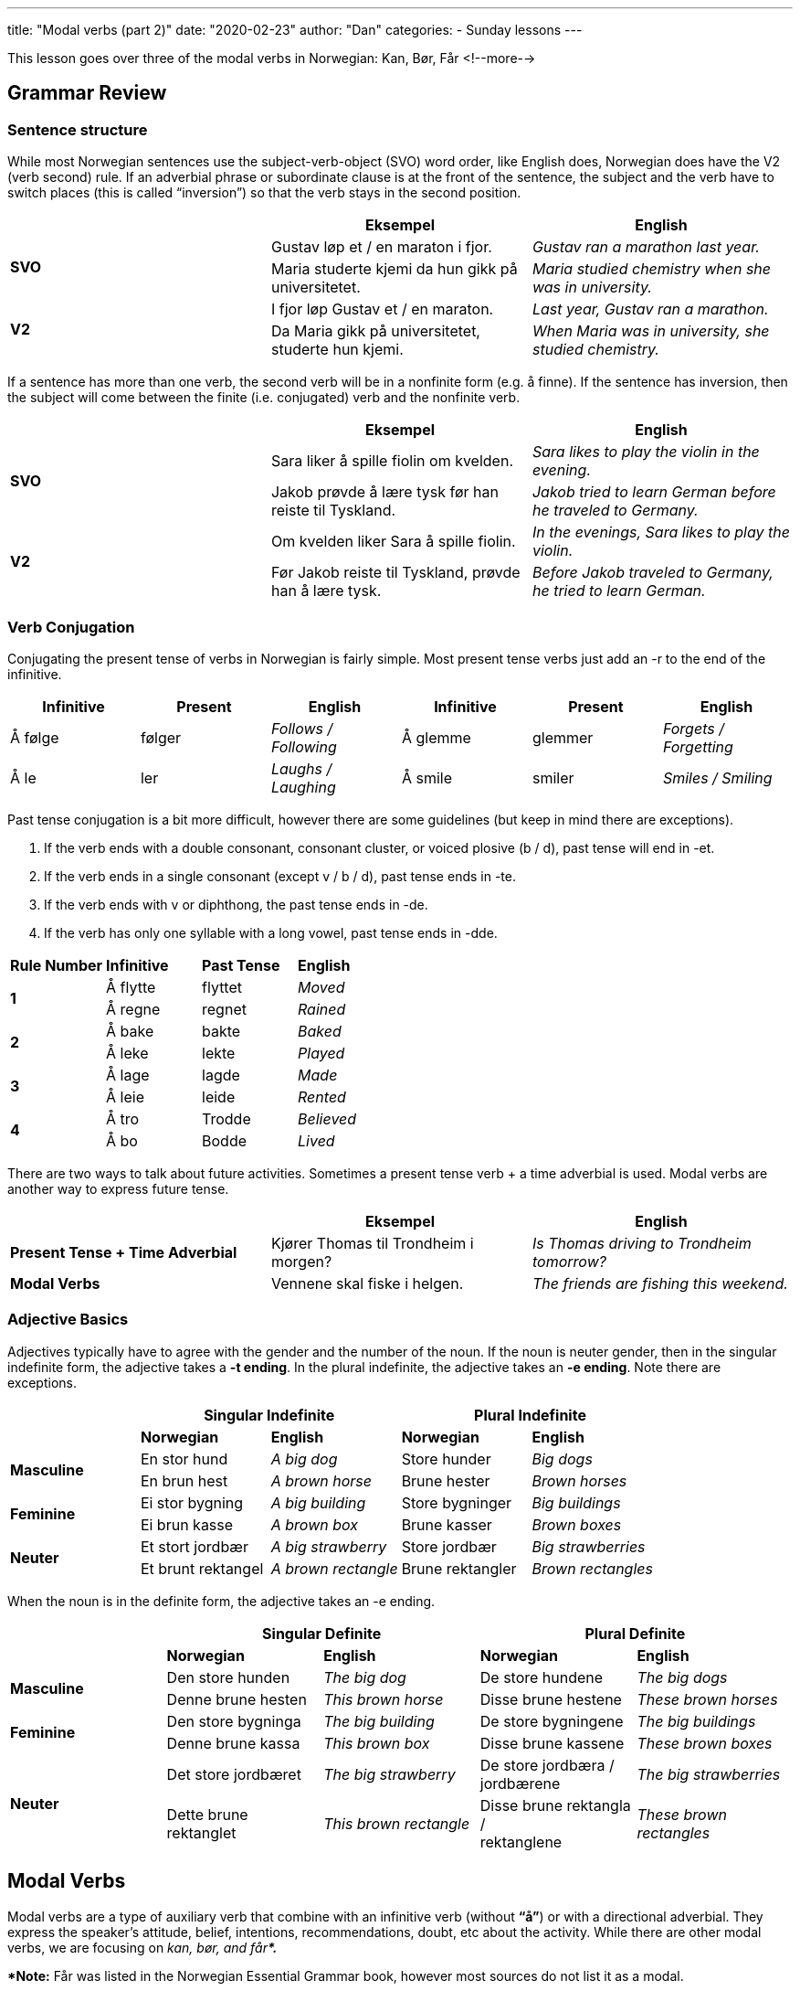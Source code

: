 ---
title: "Modal verbs (part 2)"
date: "2020-02-23"
author: "Dan"
categories:
  - Sunday lessons
---

This lesson goes over three of the modal verbs in Norwegian: Kan, Bør, Får
<!--more-->

== Grammar Review

=== Sentence structure

While most Norwegian sentences use the subject-verb-object (SVO) word
order, like English does, Norwegian does have the V2 (verb second) rule.
If an adverbial phrase or subordinate clause is at the front of the
sentence, the subject and the verb have to switch places (this is called
“inversion”) so that the verb stays in the second position.

[cols=",,",]
|===
| |*Eksempel* |*English*

.2+|*SVO* |Gustav løp et / en maraton i fjor. |_Gustav ran a marathon last
year._

|Maria studerte kjemi da hun gikk på universitetet. |_Maria studied
chemistry when she was in university._

.2+|*V2* |I fjor løp Gustav et / en maraton. |_Last year, Gustav ran a
marathon._

|Da Maria gikk på universitetet, studerte hun kjemi. |_When Maria was
in university, she studied chemistry._
|===

If a sentence has more than one verb, the second verb will be in a
nonfinite form (e.g. å finne). If the sentence has inversion, then the
subject will come between the finite (i.e. conjugated) verb and the
nonfinite verb.

[cols=",,",]
|===
| |*Eksempel* |*English*

.2+|*SVO* |Sara liker å spille fiolin om kvelden. |_Sara likes to play the
violin in the evening._

|Jakob prøvde å lære tysk før han reiste til Tyskland. |_Jakob tried
to learn German before he traveled to Germany._

.2+|*V2* |Om kvelden liker Sara å spille fiolin. |_In the evenings, Sara
likes to play the violin._

|Før Jakob reiste til Tyskland, prøvde han å lære tysk. |_Before Jakob
traveled to Germany, he tried to learn German._
|===

=== Verb Conjugation

Conjugating the present tense of verbs in Norwegian is fairly simple.
Most present tense verbs just add an -r to the end of the infinitive.

[cols=",,,,,",]
|===
|*Infinitive* |*Present* |*English* |*Infinitive* |*Present* |*English*

|Å følge |følger |_Follows / Following_ |Å glemme |glemmer |_Forgets /
Forgetting_

|Å le |ler |_Laughs / Laughing_ |Å smile |smiler |_Smiles / Smiling_
|===

Past tense conjugation is a bit more difficult, however there are some
guidelines (but keep in mind there are exceptions).

[arabic]
. If the verb ends with a double consonant, consonant cluster, or voiced
plosive (b / d), past tense will end in -et.
. If the verb ends in a single consonant (except v / b / d), past tense
ends in -te.
. If the verb ends with v or diphthong, the past tense ends in -de.
. If the verb has only one syllable with a long vowel, past tense ends
in -dde.

[cols=",,,",]
|===
|*Rule Number* |*Infinitive* |*Past Tense* |*English*
.2+|*1* |Å flytte |flyttet |_Moved_
|Å regne |regnet |_Rained_
.2+|*2* |Å bake |bakte |_Baked_
|Å leke |lekte |_Played_
.2+|*3* |Å lage |lagde |_Made_
|Å leie |leide |_Rented_
.2+|*4* |Å tro |Trodde |_Believed_
|Å bo |Bodde |_Lived_
|===

There are two ways to talk about future activities. Sometimes a present
tense verb + a time adverbial is used. Modal verbs are another way to
express future tense.

[cols=",,",]
|===
| |*Eksempel* |*English*

|*Present Tense + Time Adverbial* |Kjører Thomas til Trondheim i morgen?
|_Is Thomas driving to Trondheim tomorrow?_

|*Modal Verbs* |Vennene skal fiske i helgen. |_The friends are fishing
this weekend._
|===

=== *Adjective Basics*

Adjectives typically have to agree with the gender and the number of the
noun. If the noun is neuter gender, then in the singular indefinite
form, the adjective takes a *-t ending*. In the plural indefinite, the
adjective takes an *-e ending*. Note there are exceptions.

[cols=",,,,",]
|===
| 2.+|*Singular Indefinite* 2.+|*Plural Indefinite*

| |*Norwegian* |*English* |*Norwegian* |*English*

.2+|*Masculine* |En stor hund |_A big dog_ |Store hunder |_Big dogs_

|En brun hest |_A brown horse_ |Brune hester |_Brown horses_

.2+|*Feminine* |Ei stor bygning |_A big building_ |Store bygninger |_Big
buildings_

|Ei brun kasse |_A brown box_ |Brune kasser |_Brown boxes_

.2+|*Neuter* |Et stort jordbær |_A big strawberry_ |Store jordbær |_Big
strawberries_

|Et brunt rektangel |_A brown rectangle_ |Brune rektangler |_Brown
rectangles_
|===

When the noun is in the definite form, the adjective takes an -e ending.

[cols=",,,,",]
|===
| 2.+|*Singular Definite* 2.+|*Plural Definite*

| |*Norwegian* |*English* |*Norwegian* |*English*

.2+|*Masculine* |Den store hunden |_The big dog_ |De store hundene |_The
big dogs_

|Denne brune hesten |_This brown horse_ |Disse brune hestene |_These
brown horses_

.2+|*Feminine* |Den store bygninga |_The big building_ |De store bygningene
|_The big buildings_

|Denne brune kassa |_This brown box_ |Disse brune kassene |_These
brown boxes_

.2+|*Neuter* |Det store jordbæret |_The big strawberry_ |De store jordbæra
/ jordbærene |_The big strawberries_

|Dette brune rektanglet |_This brown rectangle_ |Disse brune rektangla
/ +
rektanglene |_These brown rectangles_
|===

== Modal Verbs

Modal verbs are a type of auxiliary verb that combine with an infinitive
verb (without *“å”*) or with a directional adverbial. They express the
speaker’s attitude, belief, intentions, recommendations, doubt, etc
about the activity. While there are other modal verbs, we are focusing
on _kan, bør, and får***.**_

**[.underline]#Note:#* Får was listed in the Norwegian Essential Grammar
book, however most sources do not list it as a modal.

*Quick note on sentence structure*

Unlike in other sentences that contain two verbs next to each other,
where the second verb is in the infinitive (e.g. without the present
tense -r ending) with the “å” infinitive marker, when a sentence
contains a modal verb for the first verb, the verb that follows it will
be in the infinitive but not have the infinitive “å” marker. Let’s look
at this comparison:

[cols=",,",]
|===
| |*Eksempel* |*English*

.3+|*Without Modals* |Marius prøvde å male en solnedgang. |_Marius tried to
paint a sunset._

|Karine likar å spela sjakk. |_Karine likes to play chess._

|Lukas byrjar å læra norsk førre / forrige uke. |_Lukas began to learn
Norwegian last week._

.3+|*WIth Modals* |Ella kan tegne veldig bra. |_Ella can draw really well._

|Karine kan spille sjakk. |_Karine can play chess._

|Lukas kan snakke norsk og tysk. |_Lukas can speak Norwegian and
German._
|===

In the above examples, the sentences that do not contain modal verbs
must have the infinitive marker, “å” between the conjugated verb and
nonfinite verb. In the examples with modal verbs, the infinitive marker
is not included.

=== Å kunne

Translates into “can” or “may” (as in possibility). It’s used for:

* Ability or skill - using “kunne” sometimes gives the impression of
caution
* Possibility or probability
* Permission or prohibition
* “Kunne” can be used for unfulfilled wishes

[cols=",,,",]
|===
| |*Eksempel* |*English* |*Use*

|*1* |Faren min kan lage mat. |_My father can cook food._ |*Ability or
Skill*

|*2* |Kunne du hjelpe meg litt? |_Can you help me a little?_ |*Ability
or Skill*

|*3* |Det kan snø i morgen. |_It may / might snow tomorrow._
|*Possibility or Probability*

|*4* |Barnet spurte: “Kan jeg leke ute?” |_The child asked, “Can I play
outside?”_ |*Permission or Prohibition*

|*5* |Moren sa: “Du kan leke ute.” |_The mother said, “You can play
outside.”_ |*Permission or Prohibition*

|*6* |Moren sa: “Du kan ikke leke ute nå.” |_The mother said, “You
cannot play outside now.”_ |*Permission or Prohibition*

|*7* |Hvis jeg bare kunne vinne i lotto. |_If only I could win the
lottery._ |*Unfulfilled Wish*

|*8* |Kan jeg lage maten med deg? |_Can I cook the food with you?_
|*Permission*

|*9* |Det kan ikke være så mye sol! |_There can’t be so much sunlight!_
|*(daNiAL) Possibility*
|===

=== Å bør

“Burde” often translates into “ought to” or “should” in English. It’s
used for:

* Advice or suggestions
* Moral obligation
* How thing should or ought to be in an ideal world

[cols=",,,",]
|===
| |*Eksempel* |*English* |*Use*

|*1* |Du bør gå hjem nå. |_You should go home now._ |*Advice or
Suggestion*

|*2* |Du bør prøve denne nye drinken. |_You should try this new drink._
|*Advice or Suggestion*

|*3* |Han bør ta bedre vare på kjæledyrene sine. |_He should take better
care of his pets._ |*Moral Obligation*

|*4* |August burde være en bedre leder. |_August should be a better
leader._ |*How Things Ought To Be*

|*5* |Folk bør være snille mot hverandre. |_People should be kind to
each other._ |*How Things Ought To Be*

|*6* |Det bør være en skiskytingleksjon i dag. |_There ought to be a
Biathlon lesson today._ |*How Things Ought To Be*
|===

=== Å få

“Får” translates to “may” or “manage.” It’s used for:

* Permission - can sometimes be used instead of “kan / kunne.”
* “To manage” or “to achieve” when it is followed by a past participle

[cols=",,,",]
|===
| |*Eksempel* |*English* |*Use*

|*1* |Får vi gå nå? |_May we go now?_ |*Permission*

|*2* |Du får ta litt kake. |_You can have some cake. +
(you have permission)_ |*Permission*

|*3* |Christian fikk fikset bilen forrige helgen. |_Christian managed to
get the car fixed last weekend._ |*“To Manage” / “To Achieve”*

|*4* |Tror du at han får gjort det i kveld? |_Do you think he’ll manage
to do it this evening?_ |*“To Manage” / “To Achieve”*
|===

=== Modals without Main Verbs

In some instances, a modal verb can be used without a main verb.

[cols=",,",]
|===
| |*Norwegian Example* |*English Translation*

.3+a|
Statement

* Oftentimes an adverb will clue you in as to what main verb is omitted.

|Onkelen min skal til Oslo i morgen.. |_My uncle is going to Oslo
tomorrow.._

|Jeg må hjem. |_I must go home._

|Eg vil til skulen |

a|
Hvor

* The missing verb will always be one of motion (i.e. “go,” “travel”)
toward something

|Hvor skal Monica? |_Where is Monica going?_

a|
Hva

* It is implied that the missing verb is “do”

|Hva skal du? |_What are you going to do?_

.3+a|
Hvorfor

* Must contain an adverb of place which implies motion (i.e. “dit,”
“hjem,” “bort”)

|Hvorfor skal Liam dit? |_Why is Liam going there?_

|Hvorfor skal Nora hjem? |_Why is Nora going home?_

|Hvorfor skal Tobias til sykehuset? |_Why is Tobias going to the
hospital?_
|===

=== Conjugations

[cols=",,,,",]
|===
|*Infinitive* |*Present* |*Past* |*Past Participle* |*Meaning*
|Kunne |Kan |Kunne |Kunnet |_Can_
|Burde |Bør |Burde |Burdet |_Should_
|Få |Får |Fikk |Fått |_Might; may_
|===

=== Multiple Modals

Since Norwegian has infinitive and past participle forms of the modal
verbs, it is possible to have two modals in the same verb phrase.

[cols=",,",]
|===
|*Combination* |*Norwegian Example* |*English Translation*

a|
Modal (present / past tense) +

modal (infinitive) + verb

|Hun *ville* _kunne_ klare det. |_She would be able to do it._

a|
Have + modal (past participle) +

modal (infinitive) + verb

|Han har *måttet* _kunne_ se det. |_He must have been able to see it._

|Modal (present / past tense) + have + modal (past participle) + verb
|Hun *ville* ha _kunnet_ hjelpe. |_She would have been able to help._
|===

*_{asterisk}{asterisk}If the lesson was beneficial, please consider
https://ko-fi.com/R5R0CTBN[buying me a virtual coffee.] Thanks.{asterisk}{asterisk}_*

Sources:

* http://www.hf.ntnu.no/now/hardcopies/ShortGrammar.pdf[Norwegian On The
Web]
* https://tanuljunknorvegul.files.wordpress.com/2014/02/learn-norwegian-language-routledge-norwegian-an-essential-grammar.pdf[Norwegian:
An Essential Grammar (pgs 29-33)]
* http://grammatikk.com/pdf/Modalverb.pdf[Grammatikk: Modalverb]
* http://norsk.rkevin.com/learn-about-norwegian-helping-verbs/[Learn
Norwegian: Learn About Norwegian Helping Verbs]
* https://tinycards.duolingo.com/decks/2tFTvWSS/norsk-modal-verb[Norsk
Modal Verb Flash Cards]
* https://quizlet.com/33656828/norsk-learning-modal-verbs-flash-cards/[Norsk
Learning - Modal Verbs (flash cards)]
* https://youtu.be/Ae2ksRtUmOY[Norwegian Verb: "Å skulle". (YouTube)]
* https://youtu.be/gePy7nUQqW4[Basic Norwegian - Modalverb (YouTube)]
* https://youtu.be/nzRVRKal6KU[The Difference Between Skal and Vil in
Norwegian (YouTube)]
* https://youtu.be/MF7GdV4K7_E[Video 54 SKAL eller VIL? (YouTube på
norsk)]

*[.underline]#Exercise:#* *Write 5 sentences using the modals used in
this lesson. (Bonus points if you can write a sentence using multiple
modals).*
